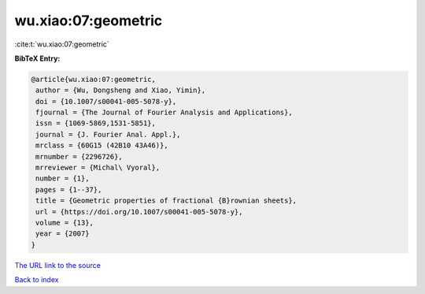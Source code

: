 wu.xiao:07:geometric
====================

:cite:t:`wu.xiao:07:geometric`

**BibTeX Entry:**

.. code-block:: bibtex

   @article{wu.xiao:07:geometric,
    author = {Wu, Dongsheng and Xiao, Yimin},
    doi = {10.1007/s00041-005-5078-y},
    fjournal = {The Journal of Fourier Analysis and Applications},
    issn = {1069-5869,1531-5851},
    journal = {J. Fourier Anal. Appl.},
    mrclass = {60G15 (42B10 43A46)},
    mrnumber = {2296726},
    mrreviewer = {Michal\ Vyoral},
    number = {1},
    pages = {1--37},
    title = {Geometric properties of fractional {B}rownian sheets},
    url = {https://doi.org/10.1007/s00041-005-5078-y},
    volume = {13},
    year = {2007}
   }
`The URL link to the source <ttps://doi.org/10.1007/s00041-005-5078-y}>`_


`Back to index <../By-Cite-Keys.html>`_
